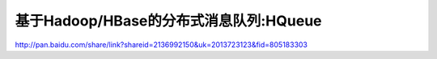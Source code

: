 基于Hadoop/HBase的分布式消息队列:HQueue
========================================

http://pan.baidu.com/share/link?shareid=2136992150&uk=2013723123&fid=805183303
